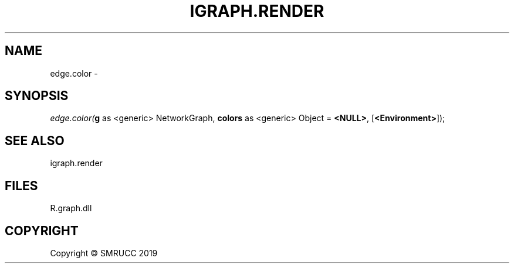 .\" man page create by R# package system.
.TH IGRAPH.RENDER 1 2020-06-25 "edge.color" "edge.color"
.SH NAME
edge.color \- 
.SH SYNOPSIS
\fIedge.color(\fBg\fR as <generic> NetworkGraph, 
\fBcolors\fR as <generic> Object = \fB<NULL>\fR, 
[\fB<Environment>\fR]);\fR
.SH SEE ALSO
igraph.render
.SH FILES
.PP
R.graph.dll
.PP
.SH COPYRIGHT
Copyright © SMRUCC 2019
